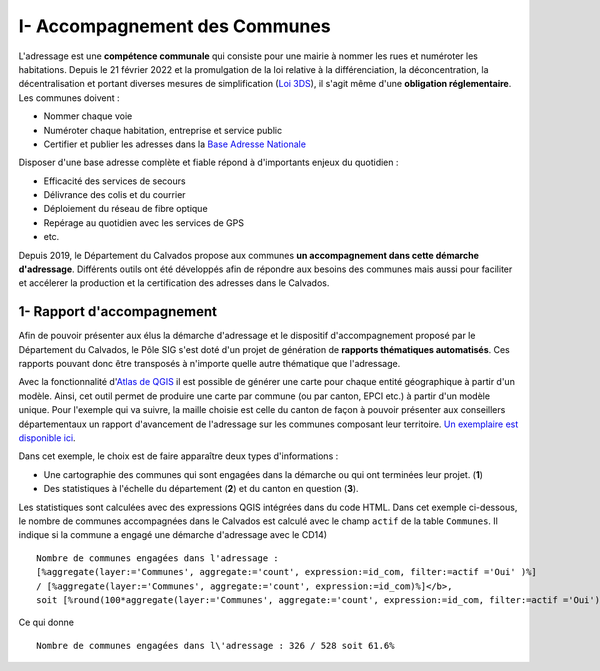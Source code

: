 

I- Accompagnement des Communes
******************************

L'adressage est une **compétence communale** qui consiste pour une mairie à nommer les rues et numéroter les habitations. Depuis le 21 février 2022 et la promulgation de la loi relative à la différenciation, la déconcentration, la décentralisation et portant diverses mesures de simplification (`Loi 3DS <https://www.legifrance.gouv.fr/jorf/id/JORFTEXT000045197395>`_), il s'agit même d'une **obligation réglementaire**. Les communes doivent :

* Nommer chaque voie
* Numéroter chaque habitation, entreprise et service public
* Certifier et publier les adresses dans la `Base Adresse Nationale <https://adresse.data.gouv.fr/>`_

Disposer d'une base adresse complète et fiable répond à d'importants enjeux du quotidien :

- Efficacité des services de secours
- Délivrance des colis et du courrier
- Déploiement du réseau de fibre optique
- Repérage au quotidien avec les services de GPS
- etc.

Depuis 2019, le Département du Calvados propose aux communes **un accompagnement dans cette démarche d'adressage**. Différents outils ont été développés afin de répondre aux besoins des communes mais aussi pour faciliter et accélerer la production et la certification des adresses dans le Calvados.

1- Rapport d'accompagnement
===========================

Afin de pouvoir présenter aux élus la démarche d'adressage et le dispositif d'accompagnement proposé par le Département du Calvados, le Pôle SIG s'est doté d'un projet de génération de **rapports thématiques automatisés**. Ces rapports pouvant donc être transposés à n'importe quelle autre thématique que l'adressage.

Avec la fonctionnalité d'`Atlas de QGIS <http://www.qgistutorials.com/fr/docs/automating_map_creation.html>`_ il est possible de générer une carte pour chaque entité géographique à partir d'un modèle. Ainsi, cet outil permet de produire une carte par commune (ou par canton, EPCI etc.) à partir d'un modèle unique. Pour l'exemple qui va suivre, la maille choisie est celle du canton de façon à pouvoir présenter aux conseillers départementaux un rapport d'avancement de l'adressage sur les communes composant leur territoire. `Un exemplaire est disponible ici <https://mapeo-calvados.fr/system/files/rapport_adressage_canton_bayeux.pdf>`_.

Dans cet exemple, le choix est de faire apparaître deux types d'informations :

* Une cartographie des communes qui sont engagées dans la démarche ou qui ont terminées leur projet. (**1**)
* Des statistiques à l'échelle du département (**2**) et du canton en question (**3**).

.. image:: ../img/adressage/rapport_adressage_canton_bayeux.png
   :scale: 25

Les statistiques sont calculées avec des expressions QGIS intégrées dans du code HTML. Dans cet exemple ci-dessous, le nombre de communes accompagnées dans le Calvados est calculé avec le champ ``actif`` de la table ``Communes``. Il indique si la commune a engagé une démarche d'adressage avec le CD14) ::

	Nombre de communes engagées dans l'adressage : 
	[%aggregate(layer:='Communes', aggregate:='count', expression:=id_com, filter:=actif ='Oui' )%] 
	/ [%aggregate(layer:='Communes', aggregate:='count', expression:=id_com)%]</b>, 
	soit [%round(100*aggregate(layer:='Communes', aggregate:='count', expression:=id_com, filter:=actif ='Oui')/aggregate(layer:='Communes', aggregate:='count', expression:=id_com),1)%]%

Ce qui donne ::

	Nombre de communes engagées dans l\'adressage : 326 / 528 soit 61.6%


